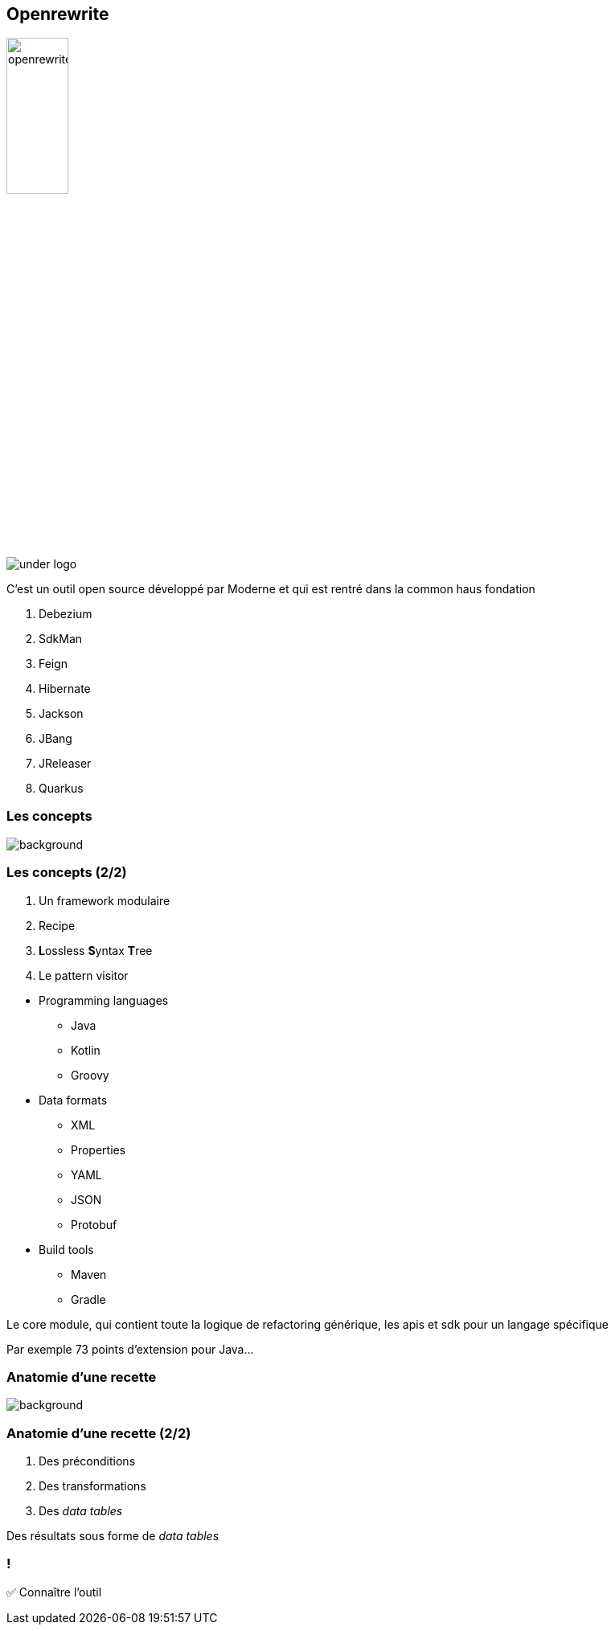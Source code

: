 
[%notitle]
== Openrewrite

image::openrewrite.svg[width=30%]
image::under_logo.svg[]

[.notes]
--
C'est un outil open source développé par Moderne et qui est rentré dans la common haus fondation

. Debezium
. SdkMan
. Feign
. Hibernate
. Jackson
. JBang
. JReleaser
. Quarkus
--

=== Les concepts

image::concepts.jpg[background, size=cover]

[%notitle]
=== Les concepts (2/2)

[%step]
. Un framework modulaire
. Recipe
. **L**ossless **S**yntax **T**ree
. Le pattern visitor

[.notes]
--
* Programming languages
** Java
** Kotlin
** Groovy
* Data formats
** XML
** Properties
** YAML
** JSON
** Protobuf
* Build tools
** Maven
** Gradle


Le core module, qui contient toute la logique de refactoring générique, les apis et sdk pour un langage spécifique

Par exemple 73 points d'extension pour Java...
--

[.blur-border.top-title]
=== Anatomie d'une recette

image::anatomy.jpg[background, size=contain, .blur-border]

[%notitle]
=== Anatomie d'une recette (2/2)

[%step]
. Des préconditions
. Des transformations
. Des _data tables_

[.notes]
--
Des résultats sous forme de _data tables_
--

[.lesson]
=== !

✅ Connaître l'outil
